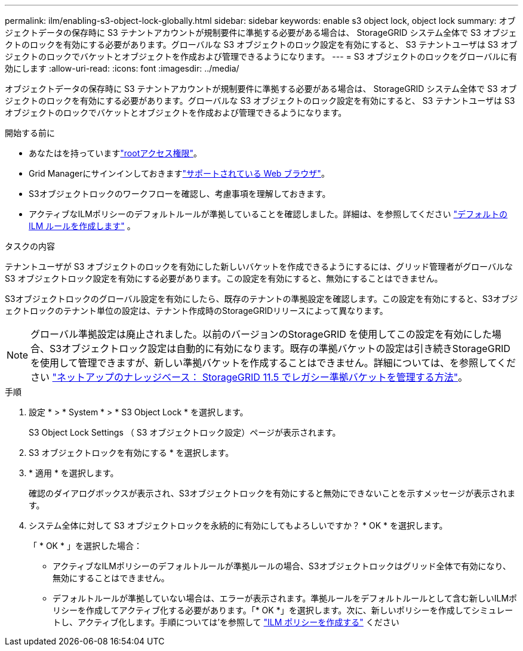 ---
permalink: ilm/enabling-s3-object-lock-globally.html 
sidebar: sidebar 
keywords: enable s3 object lock, object lock 
summary: オブジェクトデータの保存時に S3 テナントアカウントが規制要件に準拠する必要がある場合は、 StorageGRID システム全体で S3 オブジェクトのロックを有効にする必要があります。グローバルな S3 オブジェクトのロック設定を有効にすると、 S3 テナントユーザは S3 オブジェクトのロックでバケットとオブジェクトを作成および管理できるようになります。 
---
= S3 オブジェクトのロックをグローバルに有効にします
:allow-uri-read: 
:icons: font
:imagesdir: ../media/


[role="lead"]
オブジェクトデータの保存時に S3 テナントアカウントが規制要件に準拠する必要がある場合は、 StorageGRID システム全体で S3 オブジェクトのロックを有効にする必要があります。グローバルな S3 オブジェクトのロック設定を有効にすると、 S3 テナントユーザは S3 オブジェクトのロックでバケットとオブジェクトを作成および管理できるようになります。

.開始する前に
* あなたはを持っていますlink:../admin/admin-group-permissions.html["rootアクセス権限"]。
* Grid Managerにサインインしておきますlink:../admin/web-browser-requirements.html["サポートされている Web ブラウザ"]。
* S3オブジェクトロックのワークフローを確認し、考慮事項を理解しておきます。
* アクティブなILMポリシーのデフォルトルールが準拠していることを確認しました。詳細は、を参照してください link:creating-default-ilm-rule.html["デフォルトの ILM ルールを作成します"] 。


.タスクの内容
テナントユーザが S3 オブジェクトのロックを有効にした新しいバケットを作成できるようにするには、グリッド管理者がグローバルな S3 オブジェクトロック設定を有効にする必要があります。この設定を有効にすると、無効にすることはできません。

S3オブジェクトロックのグローバル設定を有効にしたら、既存のテナントの準拠設定を確認します。この設定を有効にすると、S3オブジェクトロックのテナント単位の設定は、テナント作成時のStorageGRIDリリースによって異なります。


NOTE: グローバル準拠設定は廃止されました。以前のバージョンのStorageGRID を使用してこの設定を有効にした場合、S3オブジェクトロック設定は自動的に有効になります。既存の準拠バケットの設定は引き続きStorageGRID を使用して管理できますが、新しい準拠バケットを作成することはできません。詳細については、を参照してください https://kb.netapp.com/Advice_and_Troubleshooting/Hybrid_Cloud_Infrastructure/StorageGRID/How_to_manage_legacy_Compliant_buckets_in_StorageGRID_11.5["ネットアップのナレッジベース： StorageGRID 11.5 でレガシー準拠バケットを管理する方法"^]。

.手順
. 設定 * > * System * > * S3 Object Lock * を選択します。
+
S3 Object Lock Settings （ S3 オブジェクトロック設定）ページが表示されます。

. S3 オブジェクトロックを有効にする * を選択します。
. * 適用 * を選択します。
+
確認のダイアログボックスが表示され、S3オブジェクトロックを有効にすると無効にできないことを示すメッセージが表示されます。

. システム全体に対して S3 オブジェクトロックを永続的に有効にしてもよろしいですか？ * OK * を選択します。
+
「 * OK * 」を選択した場合：

+
** アクティブなILMポリシーのデフォルトルールが準拠ルールの場合、S3オブジェクトロックはグリッド全体で有効になり、無効にすることはできません。
** デフォルトルールが準拠していない場合は、エラーが表示されます。準拠ルールをデフォルトルールとして含む新しいILMポリシーを作成してアクティブ化する必要があります。「* OK *」を選択します。次に、新しいポリシーを作成してシミュレートし、アクティブ化します。手順については'を参照して link:creating-ilm-policy.html["ILM ポリシーを作成する"] ください



